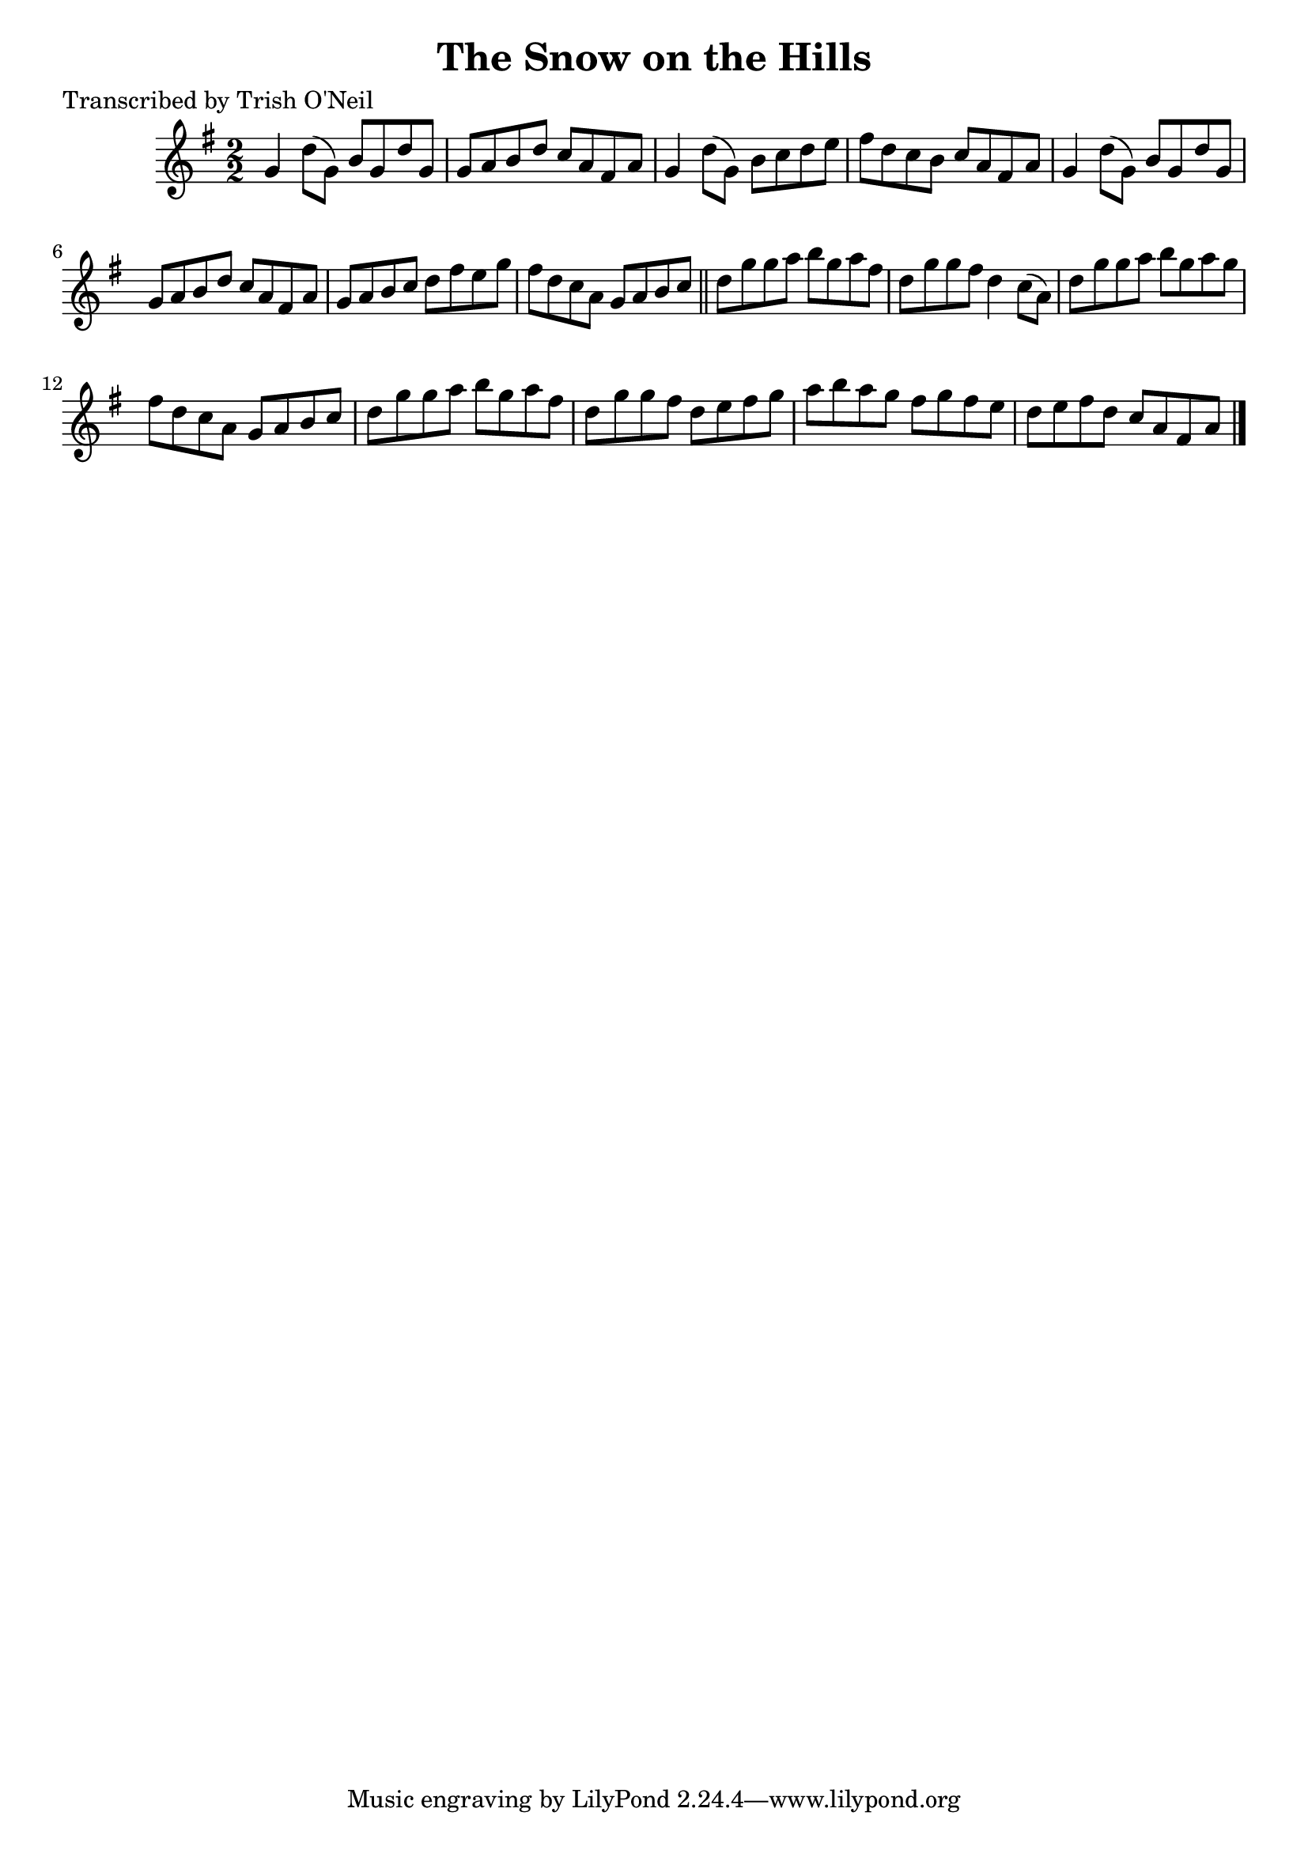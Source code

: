 
\version "2.16.2"
% automatically converted by musicxml2ly from xml/1306_to.xml

%% additional definitions required by the score:
\language "english"


\header {
    poet = "Transcribed by Trish O'Neil"
    encoder = "abc2xml version 63"
    encodingdate = "2015-01-25"
    title = "The Snow on the Hills"
    }

\layout {
    \context { \Score
        autoBeaming = ##f
        }
    }
PartPOneVoiceOne =  \relative g' {
    \key g \major \numericTimeSignature\time 2/2 g4 d'8 ( [ g,8 ) ] b8 [
    g8 d'8 g,8 ] | % 2
    g8 [ a8 b8 d8 ] c8 [ a8 fs8 a8 ] | % 3
    g4 d'8 ( [ g,8 ) ] b8 [ c8 d8 e8 ] | % 4
    fs8 [ d8 c8 b8 ] c8 [ a8 fs8 a8 ] | % 5
    g4 d'8 ( [ g,8 ) ] b8 [ g8 d'8 g,8 ] | % 6
    g8 [ a8 b8 d8 ] c8 [ a8 fs8 a8 ] | % 7
    g8 [ a8 b8 c8 ] d8 [ fs8 e8 g8 ] | % 8
    fs8 [ d8 c8 a8 ] g8 [ a8 b8 c8 ] \bar "||"
    d8 [ g8 g8 a8 ] b8 [ g8 a8 fs8 ] | \barNumberCheck #10
    d8 [ g8 g8 fs8 ] d4 c8 ( [ a8 ) ] | % 11
    d8 [ g8 g8 a8 ] b8 [ g8 a8 g8 ] | % 12
    fs8 [ d8 c8 a8 ] g8 [ a8 b8 c8 ] | % 13
    d8 [ g8 g8 a8 ] b8 [ g8 a8 fs8 ] | % 14
    d8 [ g8 g8 fs8 ] d8 [ e8 fs8 g8 ] | % 15
    a8 [ b8 a8 g8 ] fs8 [ g8 fs8 e8 ] | % 16
    d8 [ e8 fs8 d8 ] c8 [ a8 fs8 a8 ] \bar "|."
    }


% The score definition
\score {
    <<
        \new Staff <<
            \context Staff << 
                \context Voice = "PartPOneVoiceOne" { \PartPOneVoiceOne }
                >>
            >>
        
        >>
    \layout {}
    % To create MIDI output, uncomment the following line:
    %  \midi {}
    }

